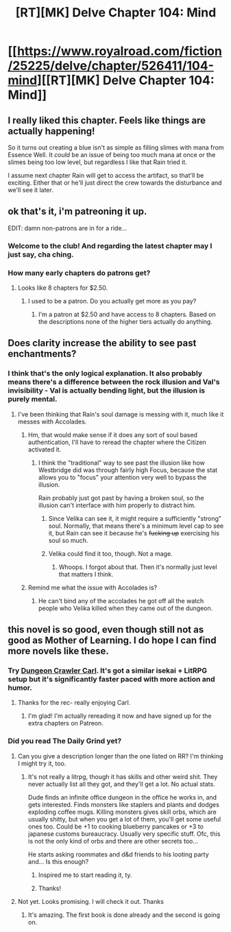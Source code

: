 #+TITLE: [RT][MK] Delve Chapter 104: Mind

* [[https://www.royalroad.com/fiction/25225/delve/chapter/526411/104-mind][[RT][MK] Delve Chapter 104: Mind]]
:PROPERTIES:
:Author: xamueljones
:Score: 61
:DateUnix: 1595134903.0
:DateShort: 2020-Jul-19
:END:

** I really liked this chapter. Feels like things are actually happening!

So it turns out creating a blue isn't as simple as filling slimes with mana from Essence Well. It /could/ be an issue of being too much mana at once or the slimes being too low level, but regardless I like that Rain tried it.

I assume next chapter Rain will get to access the artifact, so that'll be exciting. Either that or he'll just direct the crew towards the disturbance and we'll see it later.
:PROPERTIES:
:Score: 28
:DateUnix: 1595142313.0
:DateShort: 2020-Jul-19
:END:


** ok that's it, i'm patreoning it up.

EDIT: damn non-patrons are in for a ride...
:PROPERTIES:
:Author: EsquilaxM
:Score: 23
:DateUnix: 1595150526.0
:DateShort: 2020-Jul-19
:END:

*** Welcome to the club! And regarding the latest chapter may I just say, cha ching.
:PROPERTIES:
:Author: gryfft
:Score: 7
:DateUnix: 1595172528.0
:DateShort: 2020-Jul-19
:END:


*** How many early chapters do patrons get?
:PROPERTIES:
:Author: TacticalTable
:Score: 2
:DateUnix: 1595174273.0
:DateShort: 2020-Jul-19
:END:

**** Looks like 8 chapters for $2.50.
:PROPERTIES:
:Author: RUGDelverOP
:Score: 7
:DateUnix: 1595178729.0
:DateShort: 2020-Jul-19
:END:

***** I used to be a patron. Do you actually get more as you pay?
:PROPERTIES:
:Author: HantuAnggara
:Score: 1
:DateUnix: 1595610555.0
:DateShort: 2020-Jul-24
:END:

****** I'm a patron at $2.50 and have access to 8 chapters. Based on the descriptions none of the higher tiers actually do anything.
:PROPERTIES:
:Author: RUGDelverOP
:Score: 1
:DateUnix: 1595611257.0
:DateShort: 2020-Jul-24
:END:


** Does clarity increase the ability to see past enchantments?
:PROPERTIES:
:Author: ironistkraken
:Score: 6
:DateUnix: 1595171486.0
:DateShort: 2020-Jul-19
:END:

*** I think that's the only logical explanation. It also probably means there's a difference between the rock illusion and Val's invisibility - Val is actually bending light, but the illusion is purely mental.
:PROPERTIES:
:Score: 5
:DateUnix: 1595195261.0
:DateShort: 2020-Jul-20
:END:

**** I've been thinking that Rain's soul damage is messing with it, much like it messes with Accolades.
:PROPERTIES:
:Author: Brell4Evar
:Score: 3
:DateUnix: 1595195442.0
:DateShort: 2020-Jul-20
:END:

***** Hm, that would make sense if it does any sort of soul based authentication, I'll have to reread the chapter where the Citizen activated it.
:PROPERTIES:
:Score: 1
:DateUnix: 1595200496.0
:DateShort: 2020-Jul-20
:END:

****** I think the "traditional" way to see past the illusion like how Westbridge did was through fairly high Focus, because the stat allows you to "focus" your attention very well to bypass the illusion.

Rain probably just got past by having a broken soul, so the illusion can't interface with him properly to distract him.
:PROPERTIES:
:Author: xamueljones
:Score: 1
:DateUnix: 1595205344.0
:DateShort: 2020-Jul-20
:END:

******* Since Velika can see it, it might require a sufficiently "strong" soul. Normally, that means there's a minimum level cap to see it, but Rain can see it because he's +fucking up+ exercising his soul so much.
:PROPERTIES:
:Author: sibswagl
:Score: 4
:DateUnix: 1595257832.0
:DateShort: 2020-Jul-20
:END:


******* Velika could find it too, though. Not a mage.
:PROPERTIES:
:Author: kaukamieli
:Score: 2
:DateUnix: 1595210030.0
:DateShort: 2020-Jul-20
:END:

******** Whoops. I forgot about that. Then it's normally just level that matters I think.
:PROPERTIES:
:Author: xamueljones
:Score: 1
:DateUnix: 1595216912.0
:DateShort: 2020-Jul-20
:END:


***** Remind me what the issue with Accolades is?
:PROPERTIES:
:Author: LazarusRises
:Score: 1
:DateUnix: 1595277248.0
:DateShort: 2020-Jul-21
:END:

****** He can't bind any of the accolades he got off all the watch people who Velika killed when they came out of the dungeon.
:PROPERTIES:
:Author: GreatNortherner
:Score: 1
:DateUnix: 1595472331.0
:DateShort: 2020-Jul-23
:END:


** this novel is so good, even though still not as good as Mother of Learning. I do hope I can find more novels like these.
:PROPERTIES:
:Author: chulund
:Score: 8
:DateUnix: 1595140382.0
:DateShort: 2020-Jul-19
:END:

*** Try [[https://www.royalroad.com/fiction/29358/dungeon-crawler-carl/chapter/442507/chapter-1][Dungeon Crawler Carl]]. It's got a similar isekai + LitRPG setup but it's significantly faster paced with more action and humor.
:PROPERTIES:
:Author: eaglejarl
:Score: 5
:DateUnix: 1595217299.0
:DateShort: 2020-Jul-20
:END:

**** Thanks for the rec- really enjoying Carl.
:PROPERTIES:
:Author: jaghataikhan
:Score: 1
:DateUnix: 1595515345.0
:DateShort: 2020-Jul-23
:END:

***** I'm glad! I'm actually rereading it now and have signed up for the extra chapters on Patreon.
:PROPERTIES:
:Author: eaglejarl
:Score: 1
:DateUnix: 1595620322.0
:DateShort: 2020-Jul-25
:END:


*** Did you read The Daily Grind yet?
:PROPERTIES:
:Author: kaukamieli
:Score: 3
:DateUnix: 1595210069.0
:DateShort: 2020-Jul-20
:END:

**** Can you give a description longer than the one listed on RR? I'm thinking I might try it, too.
:PROPERTIES:
:Author: steelong
:Score: 2
:DateUnix: 1595277516.0
:DateShort: 2020-Jul-21
:END:

***** It's not really a litrpg, though it has skills and other weird shit. They never actually list all they got, and they'll get a lot. No actual stats.

Dude finds an infinite office dungeon in the office he works in, and gets interested. Finds monsters like staplers and plants and dodges exploding coffee mugs. Killing monsters gives skill orbs, which are usually shitty, but when you get a lot of them, you'll get some useful ones too. Could be +1 to cooking blueberry pancakes or +3 to japanese customs bureaucracy. Usually very specific stuff. Ofc, this is not the only kind of orbs and there are other secrets too...

He starts asking roommates and d&d friends to his looting party and... Is this enough?
:PROPERTIES:
:Author: kaukamieli
:Score: 5
:DateUnix: 1595279196.0
:DateShort: 2020-Jul-21
:END:

****** Inspired me to start reading it, ty.
:PROPERTIES:
:Author: Gr_Cheese
:Score: 2
:DateUnix: 1595699882.0
:DateShort: 2020-Jul-25
:END:


****** Thanks!
:PROPERTIES:
:Author: steelong
:Score: 1
:DateUnix: 1595279365.0
:DateShort: 2020-Jul-21
:END:


**** Not yet. Looks promising. I will check it out. Thanks
:PROPERTIES:
:Author: chulund
:Score: 1
:DateUnix: 1595211006.0
:DateShort: 2020-Jul-20
:END:

***** It's amazing. The first book is done already and the second is going on.
:PROPERTIES:
:Author: kaukamieli
:Score: 2
:DateUnix: 1595211756.0
:DateShort: 2020-Jul-20
:END:
